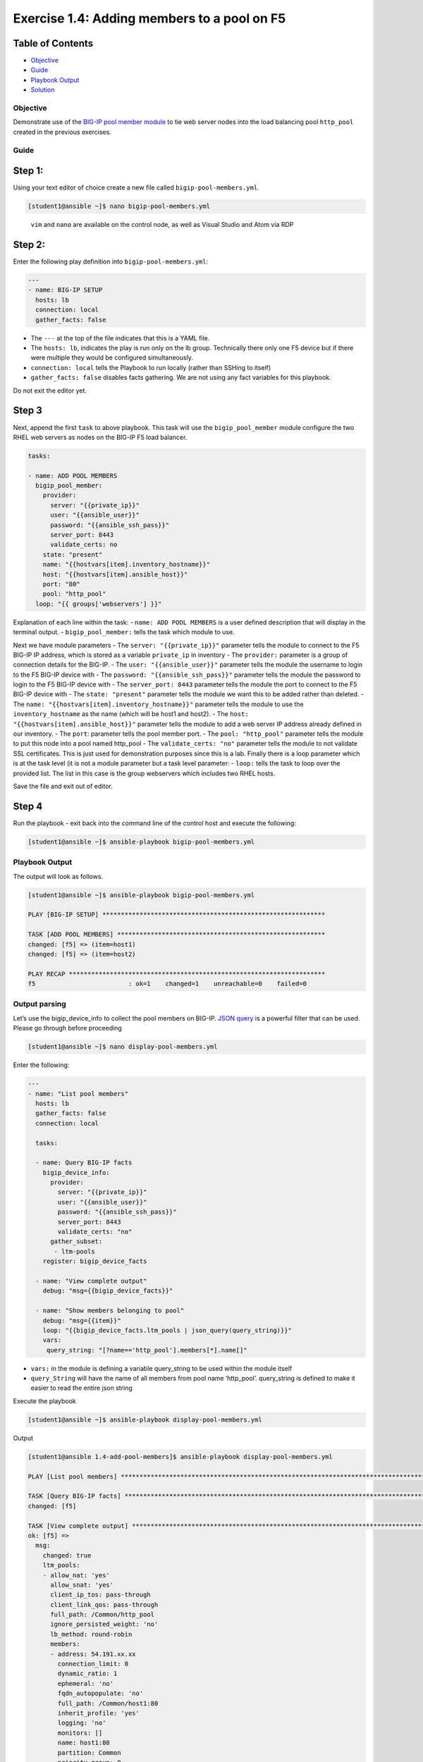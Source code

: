 .. _1.4-add-pool-members:

Exercise 1.4: Adding members to a pool on F5
############################################

Table of Contents
-----------------

-  `Objective <#objective>`__
-  `Guide <#guide>`__
-  `Playbook Output <#playbook-output>`__
-  `Solution <#solution>`__

Objective
=========

Demonstrate use of the `BIG-IP pool member
module <https://docs.ansible.com/ansible/latest/modules/bigip_pool_module.html>`__
to tie web server nodes into the load balancing pool ``http_pool``
created in the previous exercises.

Guide
=====

Step 1:
-------

Using your text editor of choice create a new file called
``bigip-pool-members.yml``.

.. code-block:: shell-session

   [student1@ansible ~]$ nano bigip-pool-members.yml

..

   ``vim`` and ``nano`` are available on the control node, as well as
   Visual Studio and Atom via RDP

Step 2:
-------

Enter the following play definition into ``bigip-pool-members.yml``:

.. code-block:: yaml

   ---
   - name: BIG-IP SETUP
     hosts: lb
     connection: local
     gather_facts: false

-  The ``---`` at the top of the file indicates that this is a YAML
   file.
-  The ``hosts: lb``, indicates the play is run only on the lb group.
   Technically there only one F5 device but if there were multiple they
   would be configured simultaneously.
-  ``connection: local`` tells the Playbook to run locally (rather than
   SSHing to itself)
-  ``gather_facts: false`` disables facts gathering. We are not using
   any fact variables for this playbook.

Do not exit the editor yet.

Step 3
------

Next, append the first ``task`` to above playbook. This task will use
the ``bigip_pool_member`` module configure the two RHEL web servers as
nodes on the BIG-IP F5 load balancer.

.. code-block:: yaml

     tasks:

     - name: ADD POOL MEMBERS
       bigip_pool_member:
         provider:
           server: "{{private_ip}}"
           user: "{{ansible_user}}"
           password: "{{ansible_ssh_pass}}"
           server_port: 8443
           validate_certs: no
         state: "present"
         name: "{{hostvars[item].inventory_hostname}}"
         host: "{{hostvars[item].ansible_host}}"
         port: "80"
         pool: "http_pool"
       loop: "{{ groups['webservers'] }}"

Explanation of each line within the task: - ``name: ADD POOL MEMBERS``
is a user defined description that will display in the terminal output.
- ``bigip_pool_member:`` tells the task which module to use.

Next we have module parameters - The ``server: "{{private_ip}}"``
parameter tells the module to connect to the F5 BIG-IP IP address, which
is stored as a variable ``private_ip`` in inventory - The ``provider:``
parameter is a group of connection details for the BIG-IP. - The
``user: "{{ansible_user}}"`` parameter tells the module the username to
login to the F5 BIG-IP device with - The
``password: "{{ansible_ssh_pass}}"`` parameter tells the module the
password to login to the F5 BIG-IP device with - The
``server_port: 8443`` parameter tells the module the port to connect to
the F5 BIG-IP device with - The ``state: "present"`` parameter tells the
module we want this to be added rather than deleted. - The
``name: "{{hostvars[item].inventory_hostname}}"`` parameter tells the
module to use the ``inventory_hostname`` as the name (which will be
host1 and host2). - The ``host: "{{hostvars[item].ansible_host}}"``
parameter tells the module to add a web server IP address already
defined in our inventory. - The ``port``: parameter tells the pool
member port. - The ``pool: "http_pool"`` parameter tells the module to
put this node into a pool named http_pool - The ``validate_certs: "no"``
parameter tells the module to not validate SSL certificates. This is
just used for demonstration purposes since this is a lab. Finally there
is a loop parameter which is at the task level (it is not a module
parameter but a task level parameter: - ``loop:`` tells the task to loop
over the provided list. The list in this case is the group webservers
which includes two RHEL hosts.

Save the file and exit out of editor.

Step 4
------

Run the playbook - exit back into the command line of the control host
and execute the following:

.. code-block:: shell-session

   [student1@ansible ~]$ ansible-playbook bigip-pool-members.yml

Playbook Output
===============

The output will look as follows.

.. code-block:: yaml

   [student1@ansible ~]$ ansible-playbook bigip-pool-members.yml

   PLAY [BIG-IP SETUP] ************************************************************

   TASK [ADD POOL MEMBERS] ********************************************************
   changed: [f5] => (item=host1)
   changed: [f5] => (item=host2)

   PLAY RECAP *********************************************************************
   f5                         : ok=1    changed=1    unreachable=0    failed=0

Output parsing
==============

Let’s use the bigip_device_info to collect the pool members on BIG-IP.
`JSON
query <https://docs.ansible.com/ansible/latest/user_guide/playbooks_filters.html#json-query-filter>`__
is a powerful filter that can be used. Please go through before
proceeding

.. code-block:: shell-session

   [student1@ansible ~]$ nano display-pool-members.yml

Enter the following:

.. code-block:: yaml

   ---
   - name: "List pool members"
     hosts: lb
     gather_facts: false
     connection: local

     tasks:

     - name: Query BIG-IP facts
       bigip_device_info:
         provider:
           server: "{{private_ip}}"
           user: "{{ansible_user}}"
           password: "{{ansible_ssh_pass}}"
           server_port: 8443
           validate_certs: "no"
         gather_subset:
          - ltm-pools
       register: bigip_device_facts

     - name: "View complete output"
       debug: "msg={{bigip_device_facts}}"

     - name: "Show members belonging to pool"
       debug: "msg={{item}}"
       loop: "{{bigip_device_facts.ltm_pools | json_query(query_string)}}"
       vars:
        query_string: "[?name=='http_pool'].members[*].name[]"

-  ``vars:`` in the module is defining a variable query_string to be
   used within the module itself
-  ``query_String`` will have the name of all members from pool name
   ‘http_pool’. query_string is defined to make it easier to read the
   entire json string

Execute the playbook

.. code-block:: shell-session

   [student1@ansible ~]$ ansible-playbook display-pool-members.yml

Output

.. code-block:: yaml

   [student1@ansible 1.4-add-pool-members]$ ansible-playbook display-pool-members.yml

   PLAY [List pool members] ******************************************************************************************************************************************************************************

   TASK [Query BIG-IP facts] *****************************************************************************************************************************************************************************
   changed: [f5]

   TASK [View complete output] ***************************************************************************************************************************************************************************
   ok: [f5] =>
     msg:
       changed: true
       ltm_pools:
       - allow_nat: 'yes'
         allow_snat: 'yes'
         client_ip_tos: pass-through
         client_link_qos: pass-through
         full_path: /Common/http_pool
         ignore_persisted_weight: 'no'
         lb_method: round-robin
         members:
         - address: 54.191.xx.xx
           connection_limit: 0
           dynamic_ratio: 1
           ephemeral: 'no'
           fqdn_autopopulate: 'no'
           full_path: /Common/host1:80
           inherit_profile: 'yes'
           logging: 'no'
           monitors: []
           name: host1:80
           partition: Common
           priority_group: 0
           rate_limit: 'no'
           ratio: 1
           state: disabled
         - address: 54.200.xx.xx
           connection_limit: 0
           dynamic_ratio: 1
           ephemeral: 'no'
           fqdn_autopopulate: 'no'
           full_path: /Common/host2:80
           inherit_profile: 'yes'
           logging: 'no'
           monitors: []
           name: host2:80
           partition: Common
           priority_group: 0
           rate_limit: 'no'
           ratio: 1
           state: disabled
         minimum_active_members: 0
         minimum_up_members: 0
         minimum_up_members_action: failover
         minimum_up_members_checking: 'no'
         monitors:
         - /Common/http
         name: http_pool
         priority_group_activation: 0
         queue_depth_limit: 0
         queue_on_connection_limit: 'no'
         queue_time_limit: 0
         reselect_tries: 0
         server_ip_tos: pass-through
         server_link_qos: pass-through
         service_down_action: none
         slow_ramp_time: 10

   TASK [Show members belonging to pool] *****************************************************************************************************************************************************************
   ok: [f5] => (item=host1:80) =>
     msg: host1:80
   ok: [f5] => (item=host2:80) =>
     msg: host2:80

   PLAY RECAP ********************************************************************************************************************************************************************************************
   f5                         : ok=3    changed=1    unreachable=0    failed=0

Solution
========

The finished Ansible Playbook is provided here for an Answer key. Click
here:
:download:`bigip-pool-members.yml <./bigip-pool-members.yml>`.

Verifying the Solution
======================

Login to the F5 with your web browser to see what was configured. Grab
the IP information for the F5 load balancer from the lab_inventory/hosts
file, and type it in like so: https://X.X.X.X:8443/

Login information for the BIG-IP: - username: admin - password:
**provided by instructor** defaults to ansible

The pool will now show two members (host1 and host2). Click on Local
Traffic-> then click on Pools. Click on http_pool to get more granular
information. Click on the Members tab in the middle to list all the
Members. |f5members|

You have finished this exercise. `Click here to return to the lab
guide <..>`__

.. |f5members| image:: poolmembers.png
